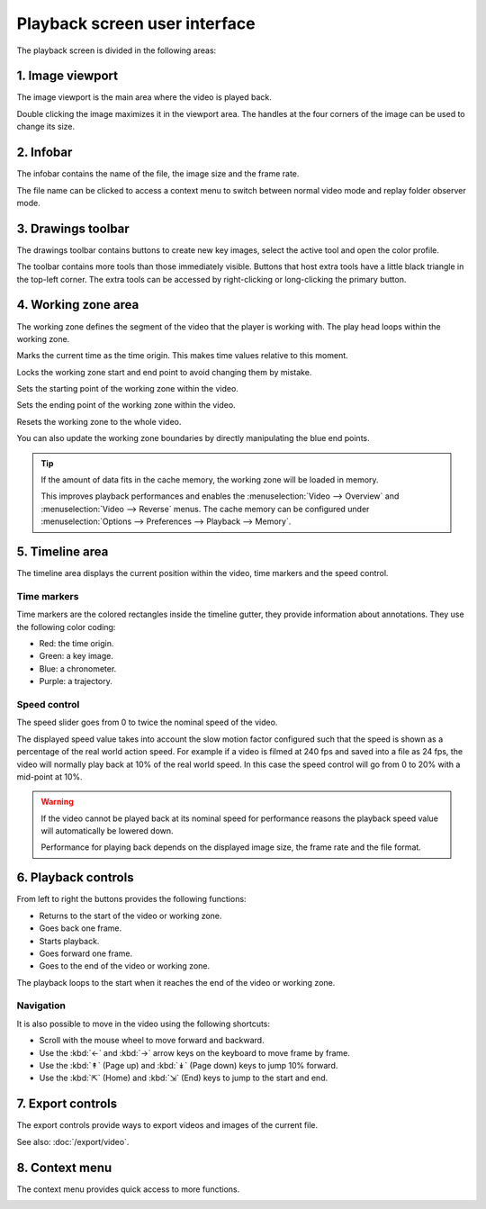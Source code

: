 
Playback screen user interface
==============================

The playback screen is divided in the following areas:

.. image:: /images/observation/ui-playback.png

1. Image viewport
-----------------
The image viewport is the main area where the video is played back.

Double clicking the image maximizes it in the viewport area.
The handles at the four corners of the image can be used to change its size.

2. Infobar
----------

The infobar contains the name of the file, the image size and the frame rate.

The file name can be clicked to access a context menu to switch between normal video mode and replay folder observer mode.

.. image:: /images/capture/menuobserver.png


3. Drawings toolbar
-------------------
The drawings toolbar contains buttons to create new key images, select the active tool and open the color profile.

.. image:: /images/observation/toolbar.png

The toolbar contains more tools than those immediately visible.
Buttons that host extra tools have a little black triangle in the top-left corner. 
The extra tools can be accessed by right-clicking or long-clicking the primary button.

.. image:: /images/observation/subtools.png

4. Working zone area
--------------------
The working zone defines the segment of the video that the player is working with. 
The play head loops within the working zone.

.. image:: /images/observation/workingzone.png

|TimeOrigin| Marks the current time as the time origin. This makes time values relative to this moment.

|WZLock| Locks the working zone start and end point to avoid changing them by mistake.

|WZStart| Sets the starting point of the working zone within the video.

|WZEnd| Sets the ending point of the working zone within the video.

|WZReset| Resets the working zone to the whole video.

.. |TimeOrigin| image:: /images/observation/icons/timeorigin.png
.. |WZLock| image:: /images/observation/icons/wz_lock.png
.. |WZStart| image:: /images/observation/icons/wz_left.png
.. |WZEnd| image:: /images/observation/icons/wz_right.png
.. |WZReset| image:: /images/observation/icons/wz_reset.png

You can also update the working zone boundaries by directly manipulating the blue end points.

.. tip:: If the amount of data fits in the cache memory, the working zone will be loaded in memory.

    This improves playback performances and enables the :menuselection:`Video --> Overview` and :menuselection:`Video --> Reverse` menus.
    The cache memory can be configured under :menuselection:`Options --> Preferences --> Playback --> Memory`.

5. Timeline area
----------------
The timeline area displays the current position within the video, time markers and the speed control.

.. image:: /images/observation/timeline.png

Time markers
**************************
Time markers are the colored rectangles inside the timeline gutter, they provide information about annotations.
They use the following color coding:

- Red: the time origin.
- Green: a key image.
- Blue: a chronometer.
- Purple: a trajectory.

Speed control
*************

The speed slider goes from 0 to twice the nominal speed of the video.

The displayed speed value takes into account the slow motion factor configured such that the speed is shown as a percentage of the real world action speed.
For example if a video is filmed at 240 fps and saved into a file as 24 fps, the video will normally play back at 10% of the real world speed. 
In this case the speed control will go from 0 to 20% with a mid-point at 10%.

.. warning:: If the video cannot be played back at its nominal speed for performance reasons the playback speed value will automatically be lowered down.

    Performance for playing back depends on the displayed image size, the frame rate and the file format.

6. Playback controls
--------------------

.. image:: /images/observation/playbackcontrols.png

From left to right the buttons provides the following functions:

- Returns to the start of the video or working zone.
- Goes back one frame.
- Starts playback.
- Goes forward one frame.
- Goes to the end of the video or working zone.

The playback loops to the start when it reaches the end of the video or working zone.

Navigation
**********

It is also possible to move in the video using the following shortcuts:

- Scroll with the mouse wheel to move forward and backward.
- Use the :kbd:`←` and :kbd:`→` arrow keys on the keyboard to move frame by frame.
- Use the :kbd:`↟` (Page up) and :kbd:`↡` (Page down) keys to jump 10% forward.
- Use the :kbd:`⇱` (Home) and :kbd:`⇲` (End) keys to jump to the start and end.

 
7. Export controls
------------------
The export controls provide ways to export videos and images of the current file.

.. image:: /images/observation/exportcontrols.png

See also: :doc:`/export/video`.

8. Context menu
---------------
The context menu provides quick access to more functions.

.. image:: /images/observation/contextmenu.png


